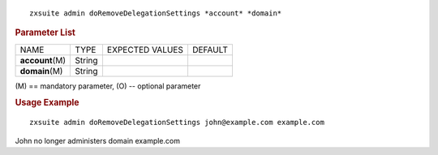 
::

   zxsuite admin doRemoveDelegationSettings *account* *domain*

.. rubric:: Parameter List

+-----------------+-----------------+-----------------+-----------------+
| NAME            | TYPE            | EXPECTED VALUES | DEFAULT         |
+-----------------+-----------------+-----------------+-----------------+
|                 | String          |                 |                 |
|**account**\ (M) |                 |                 |                 |
+-----------------+-----------------+-----------------+-----------------+
| **domain**\ (M) | String          |                 |                 |
+-----------------+-----------------+-----------------+-----------------+

\(M) == mandatory parameter, (O) -- optional parameter

.. rubric:: Usage Example

::

   zxsuite admin doRemoveDelegationSettings john@example.com example.com

John no longer administers domain example.com
